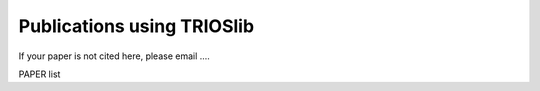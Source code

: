 Publications using TRIOSlib
================================

If your paper is not cited here, please email ....

PAPER list